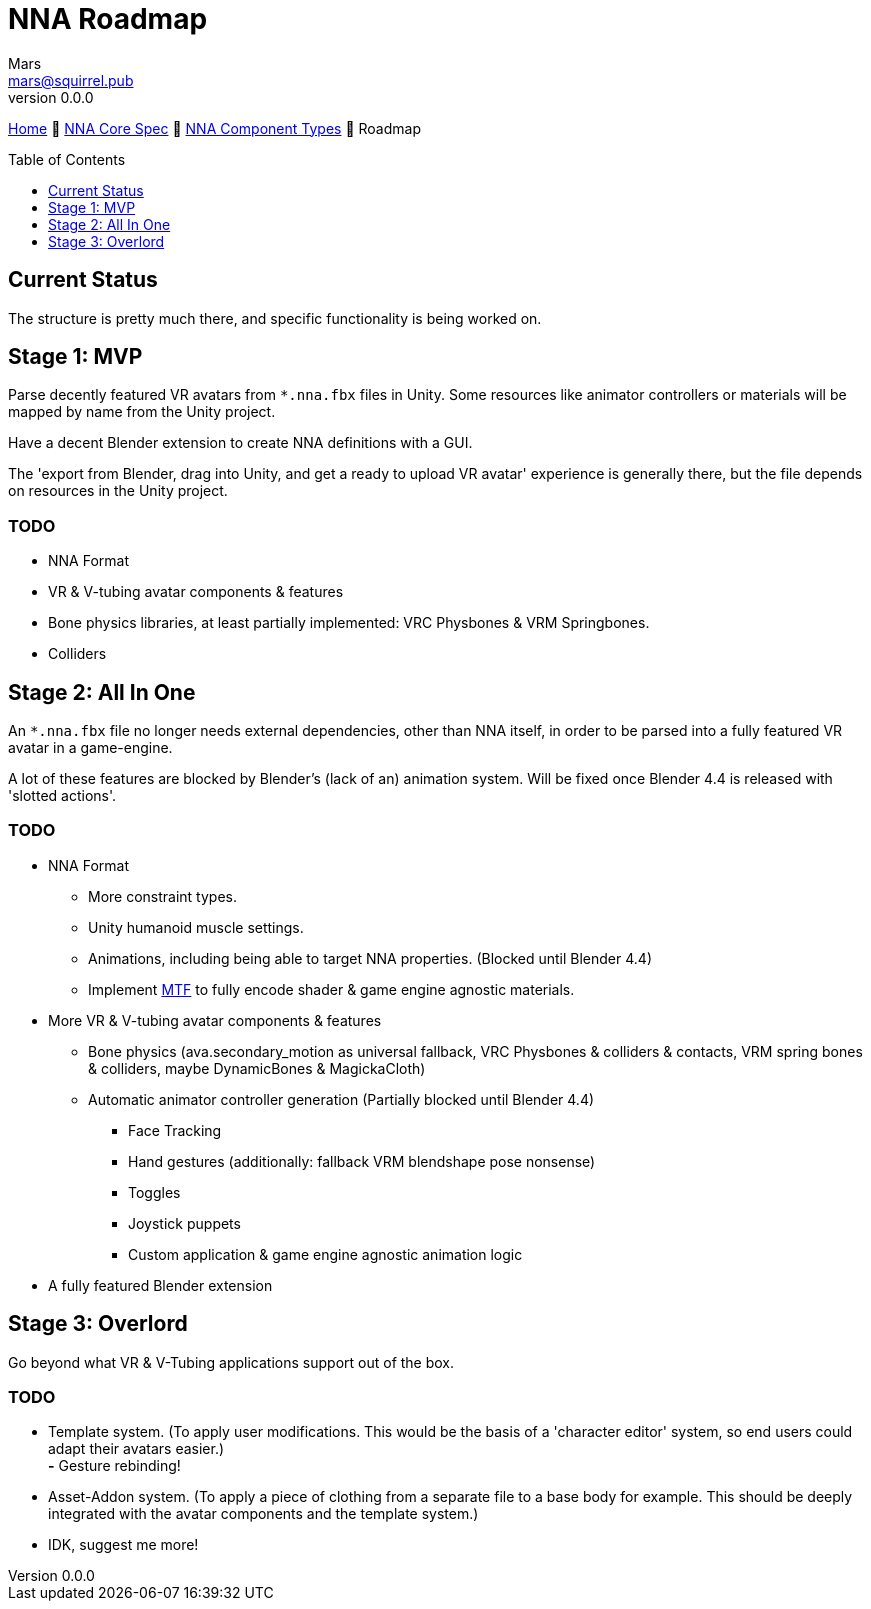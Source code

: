 // Licensed under CC-BY-4.0 (<https://creativecommons.org/licenses/by/4.0/>)

= NNA Roadmap
Mars <mars@squirrel.pub>
v0.0.0
:homepage: https://github.com/emperorofmars/nna
:keywords: nna, 3d, fbx, extension, fileformat, format, interchange, interoperability
:hardbreaks-option:
:library: Asciidoctor
:toc:
:toclevels: 1
:toc-placement!:
:idprefix:
:idseparator: -
:experimental:
:table-caption!:
ifdef::env-github[]
:tip-caption: :bulb:
:note-caption: :information_source:
endif::[]

link:./readme.adoc[Home] 🔶 link:./nna_spec.adoc[NNA Core Spec] 🔶 link:./nna_component_types.adoc[NNA Component Types] 🔶 Roadmap

toc::[]

== Current Status
The structure is pretty much there, and specific functionality is being worked on.

== Stage 1: MVP
Parse decently featured VR avatars from `*.nna.fbx` files in Unity. Some resources like animator controllers or materials will be mapped by name from the Unity project.

Have a decent Blender extension to create NNA definitions with a GUI.

The 'export from Blender, drag into Unity, and get a ready to upload VR avatar' experience is generally there, but the file depends on resources in the Unity project.

=== TODO
* NNA Format
	* VR & V-tubing avatar components & features
		* Bone physics libraries, at least partially implemented: VRC Physbones & VRM Springbones.
		* Colliders

== Stage 2: All In One
An `*.nna.fbx` file no longer needs external dependencies, other than NNA itself, in order to be parsed into a fully featured VR avatar in a game-engine.

A lot of these features are blocked by Blender's (lack of an) animation system. Will be fixed once Blender 4.4 is released with 'slotted actions'.

=== TODO
* NNA Format
	** More constraint types.
	** Unity humanoid muscle settings.
	** Animations, including being able to target NNA properties. (Blocked until Blender 4.4)
	** Implement https://github.com/emperorofmars/stf-unity/tree/master/MTF[MTF] to fully encode shader & game engine agnostic materials.
* More VR & V-tubing avatar components & features
	** Bone physics (ava.secondary_motion as universal fallback, VRC Physbones & colliders & contacts, VRM spring bones & colliders, maybe DynamicBones & MagickaCloth)
	** Automatic animator controller generation (Partially blocked until Blender 4.4)
		*** Face Tracking
		*** Hand gestures (additionally: fallback VRM blendshape pose nonsense)
		*** Toggles
		*** Joystick puppets
		*** Custom application & game engine agnostic animation logic
* A fully featured Blender extension

== Stage 3: Overlord
Go beyond what VR & V-Tubing applications support out of the box.

=== TODO
* Template system. (To apply user modifications. This would be the basis of a 'character editor' system, so end users could adapt their avatars easier.)
	**-** Gesture rebinding!
* Asset-Addon system. (To apply a piece of clothing from a separate file to a base body for example. This should be deeply integrated with the avatar components and the template system.)
* IDK, suggest me more!
